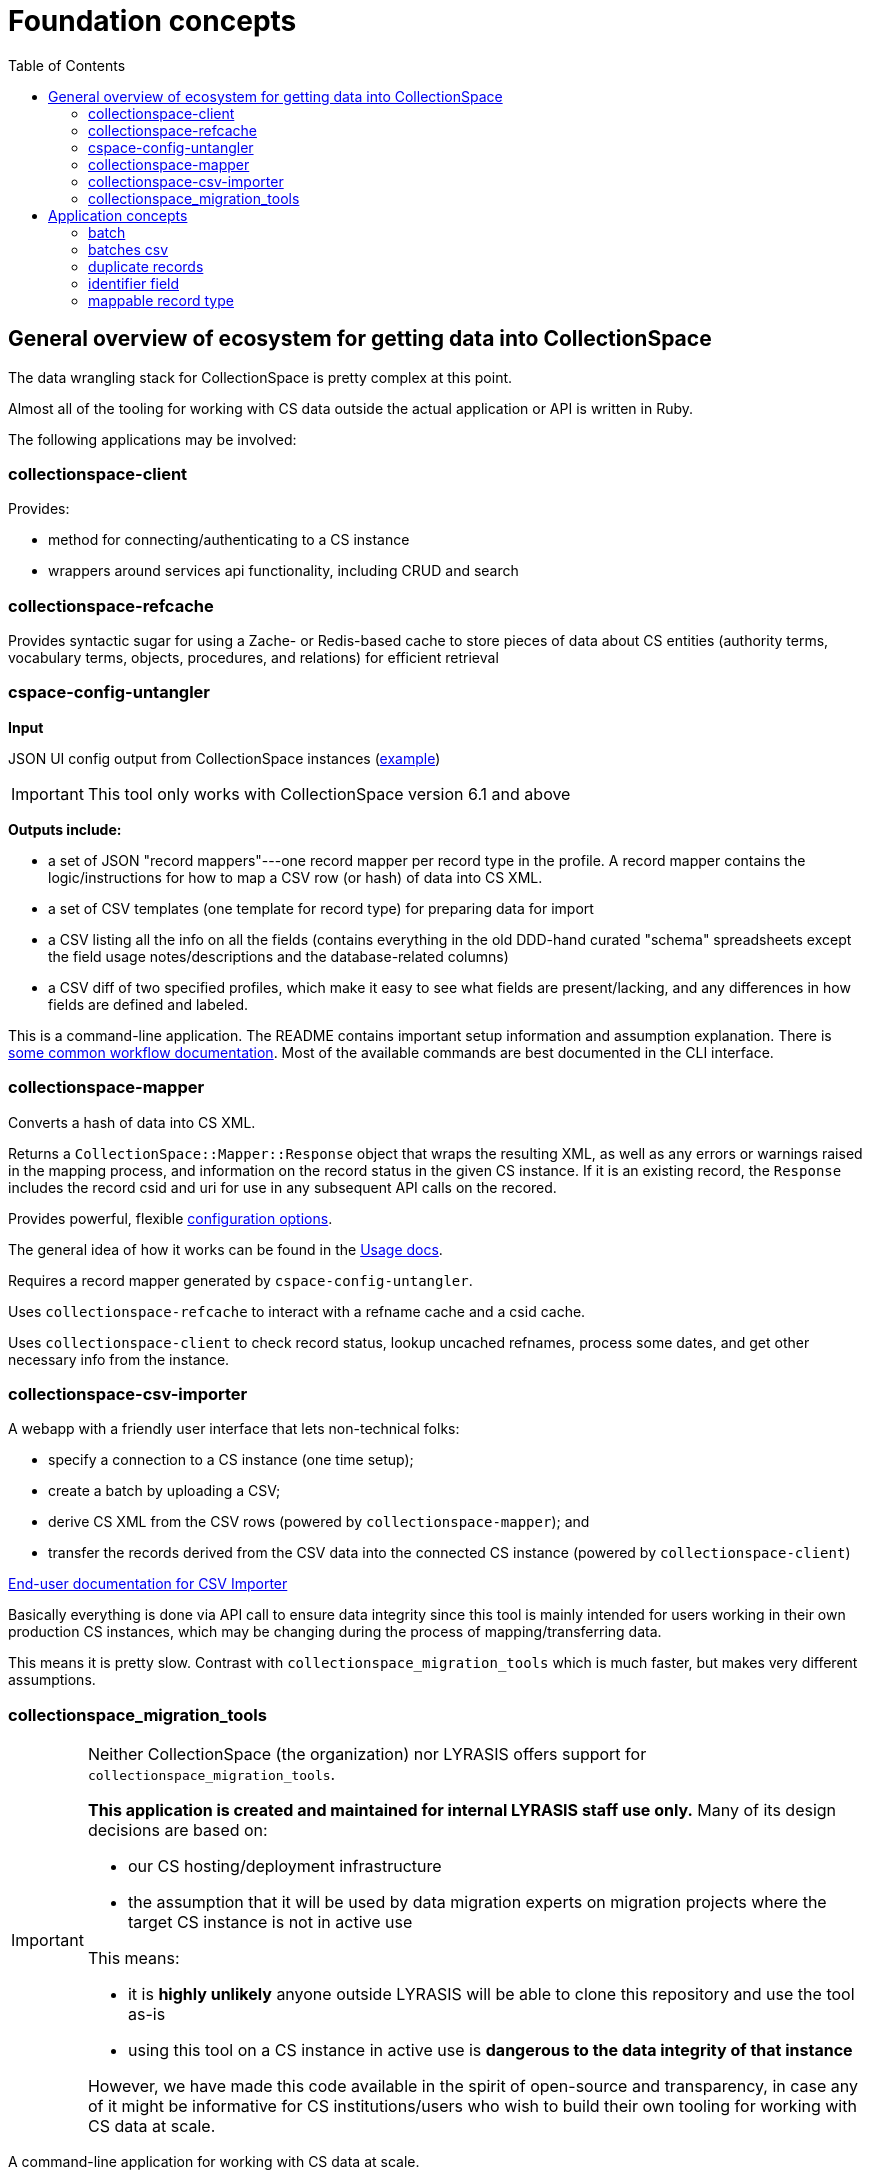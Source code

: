 :toc:
:toc-placement!:
:toclevels: 4

ifdef::env-github[]
:tip-caption: :bulb:
:note-caption: :information_source:
:important-caption: :heavy_exclamation_mark:
:caution-caption: :fire:
:warning-caption: :warning:
endif::[]

= Foundation concepts

toc::[]

== General overview of ecosystem for getting data into CollectionSpace

The data wrangling stack for CollectionSpace is pretty complex at this point.

Almost all of the tooling for working with CS data outside the actual application or API is written in Ruby.

The following applications may be involved:

=== collectionspace-client

Provides:

* method for connecting/authenticating to a CS instance
* wrappers around services api functionality, including CRUD and search 

=== collectionspace-refcache

Provides syntactic sugar for using a Zache- or Redis-based cache to store pieces of data about CS entities (authority terms, vocabulary terms, objects, procedures, and relations) for efficient retrieval

=== cspace-config-untangler

*Input*

JSON UI config output from CollectionSpace instances (https://core.collectionspace.org/cspace/core/config[example])

IMPORTANT: This tool only works with CollectionSpace version 6.1 and above

*Outputs include:*

*  a set of JSON "record mappers"---one record mapper per record type in the profile. A record mapper contains the logic/instructions for how to map a CSV row (or hash) of data into CS XML.
* a set of CSV templates (one template for record type) for preparing data for import 
* a CSV listing all the info on all the fields (contains everything in the old DDD-hand curated "schema" spreadsheets except the field usage notes/descriptions and the database-related columns)
* a CSV diff of two specified profiles, which make it easy to see what fields are present/lacking, and any differences in how fields are defined and labeled.

This is a command-line application. The README contains important setup information and assumption explanation. There is https://github.com/collectionspace/cspace-config-untangler/tree/main/doc[some common workflow documentation]. Most of the available commands are best documented in the CLI interface.

=== collectionspace-mapper
Converts a hash of data into CS XML.

Returns a `CollectionSpace::Mapper::Response` object that wraps the resulting XML, as well as any errors or warnings raised in the mapping process, and information on the record status in the given CS instance. If it is an existing record, the `Response` includes the record csid and uri for use in any subsequent API calls on the recored.

Provides powerful, flexible https://github.com/collectionspace/collectionspace-mapper/blob/main/doc/batch_configuration.adoc[configuration options].

The general idea of how it works can be found in the https://github.com/collectionspace/collectionspace-mapper/blob/main/doc/usage.adoc[Usage docs].

Requires a record mapper generated by `cspace-config-untangler`.

Uses `collectionspace-refcache` to interact with a refname cache and a csid cache.

Uses `collectionspace-client` to check record status, lookup uncached refnames, process some dates, and get other necessary info from the instance.


=== collectionspace-csv-importer

A webapp with a friendly user interface that lets non-technical folks:

* specify a connection to a CS instance (one time setup);
* create a batch by uploading a CSV;
* derive CS XML from the CSV rows (powered by `collectionspace-mapper`); and
* transfer the records derived from the CSV data into the connected CS instance (powered by `collectionspace-client`)

https://collectionspace.atlassian.net/wiki/spaces/COL/pages/2271936513/User+Manual%3A+CollectionSpace+CSV+Importer[End-user documentation for CSV Importer]

Basically everything is done via API call to ensure data integrity since this tool is mainly intended for users working in their own production CS instances, which may be changing during the process of mapping/transferring data.

This means it is pretty slow. Contrast with `collectionspace_migration_tools` which is much faster, but makes very different assumptions.

=== collectionspace_migration_tools

[IMPORTANT]
====
Neither CollectionSpace (the organization) nor LYRASIS offers support for `collectionspace_migration_tools`.

**This application is created and maintained for internal LYRASIS staff use only.** Many of its design decisions are based on:

* our CS hosting/deployment infrastructure
* the assumption that it will be used by data migration experts on migration projects where the target CS instance is not in active use

This means:

* it is *highly unlikely* anyone outside LYRASIS will be able to clone this repository and use the tool as-is
* using this tool on a CS instance in active use is **dangerous to the data integrity of that instance**

However, we have made this code available in the spirit of open-source and transparency, in case any of it might be informative for CS institutions/users who wish to build their own tooling for working with CS data at scale.
====

A command-line application for working with CS data at scale.

Its main functionality is the same as `collectionspace-csv-importer`, but it makes very different assumptions, mainly:

* the person using the tool can connect directly to the CS instance's database
* the CS instance is not in active use or being modified by anyone other than the person using the tool
* there is an AWS S3 bucket set up for importing data into the CS instance: when an object is uploaded into the bucket, it triggers an AWS Lambda process to ingest the record via API call

Given the above assumptions, for the mapping process, it:

- queries the DB to retrieve all refname and csid information necessary to map CSV data to CS XML and determine record status;
- caches the retrieved data; and
- instructs `collectionspace-mapper` to determine record status via cache rather than API call

For the record transfer process, the assumption that no one is working in an instance means we do not have to be mindful of performance implications of hammering the services API.

== Application concepts
=== batch

A set of records derived from a given CSV file, mapped to CS XML, and uploaded to S3 for CS ingest. All records in a batch are of one mappable record type (e.g. collectionobject, person-local, nonhierarchicalrelationship). A batch includes the records and reports generated at various steps of the batch workflow, all of which are written into a batch-specific directory.

=== batches csv

The CSV file recording all active batches, and used to manage batch workflow. By default, written to `base_dir/batches.csv`

=== duplicate records

Two or more records of the same mappable record type which have the same value in their identifier field

=== identifier field

The human editable/viewable field containing a value serving as a record identifier. `objectnumber` for collection object, `termdisplayname` (initial) for authorities, `acquisitionreferencenumber` for acquisitions, etc. For each mappable_rectype, the `identifier_field` is specified in the `config` section of the JSON record mapper.

=== mappable record type

Form of record type name corresponding to a JSON record mapper and service api path for transferring records of that type

Do `thor list rt` for a list of commands that will show you valid mappable record type values.



